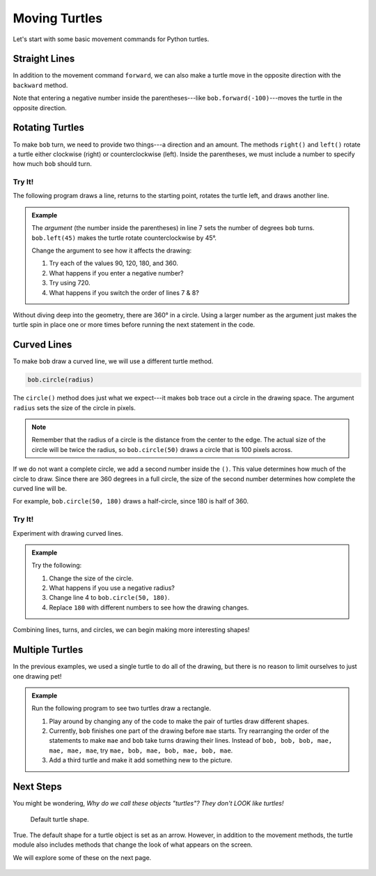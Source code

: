 Moving Turtles
==============

Let's start with some basic movement commands for Python turtles.

Straight Lines
--------------

In addition to the movement command ``forward``, we can also make a turtle move
in the opposite direction with the ``backward`` method.

.. todo:: Insert second turtle appendix repl here.

.. sourcecode:: Python
   :linenos:

   import turtle

   bob = turtle.Turtle()
   bob.forward(100)
   bob.backward(150)

Note that entering a negative number inside the parentheses---like
``bob.forward(-100)``---moves the turtle in the opposite direction.

Rotating Turtles
----------------

To make ``bob`` turn, we need to provide two things---a direction and an
amount. The methods ``right()`` and ``left()`` rotate a turtle either clockwise
(right) or counterclockwise (left). Inside the parentheses, we must include a
number to specify how much ``bob`` should turn.

Try It!
^^^^^^^

The following program draws a line, returns to the starting point, rotates the
turtle left, and draws another line.

.. admonition:: Example

   .. todo:: Insert second turtle appendix repl here.

   .. sourcecode:: Python
      :linenos:

      import turtle

      bob = turtle.Turtle()   # Create a turtle named bob.
      bob.forward(100)        # Move bob forward 100 units.
      bob.backward(100)       # Return bob to the starting position.

      bob.left(45)            # Turn bob left 45 degrees.
      bob.forward(100)        # Move bob forward 100 units.

   The *argument* (the number inside the parentheses) in line 7 sets the number
   of degrees ``bob`` turns. ``bob.left(45)`` makes the turtle rotate
   counterclockwise by 45°.
   
   Change the argument to see how it affects the drawing:

   #. Try each of the values 90, 120, 180, and 360.
   #. What happens if you enter a negative number?
   #. Try using 720.
   #. What happens if you switch the order of lines 7 & 8?

Without diving deep into the geometry, there are 360° in a circle. Using a
larger number as the argument just makes the turtle spin in place one or more
times before running the next statement in the code.

Curved Lines
------------

To make ``bob`` draw a curved line, we will use a different turtle method.

.. sourcecode:: Python

   bob.circle(radius)

The ``circle()`` method does just what we expect---it makes ``bob`` trace out
a circle in the drawing space. The argument ``radius`` sets the size of the
circle in pixels.

.. admonition:: Note

   Remember that the radius of a circle is the distance from the center to the
   edge. The actual size of the circle will be twice the radius, so
   ``bob.circle(50)`` draws a circle that is 100 pixels across.

If we do not want a complete circle, we add a second number inside the ``()``.
This value determines how much of the circle to draw. Since there are 360
degrees in a full circle, the size of the second number determines how complete
the curved line will be.

For example, ``bob.circle(50, 180)`` draws a half-circle, since 180 is half of
360.

Try It!
^^^^^^^

Experiment with drawing curved lines.

.. admonition:: Example

   .. todo:: Insert third turtle appendix repl here.

   .. sourcecode:: Python
      :linenos:

      import turtle

      bob = turtle.Turtle()   # Create a turtle named bob.
      bob.circle(50)          # Draw a circle with a radius of 50 pixels.
   
   Try the following:

   #. Change the size of the circle.
   #. What happens if you use a negative radius?
   #. Change line 4 to ``bob.circle(50, 180)``.
   #. Replace ``180`` with different numbers to see how the drawing changes.

Combining lines, turns, and circles, we can begin making more interesting
shapes!

.. figure:: ./figures/turtle-ice-cream.png
   :alt: Turtle drawing of an ice cream cone!

Multiple Turtles
----------------

In the previous examples, we used a single turtle to do all of the drawing, but
there is no reason to limit ourselves to just one drawing pet!

.. admonition:: Example

   Run the following program to see two turtles draw a rectangle.

   .. todo:: Insert fourth turtle appendix repl here.

   .. sourcecode:: Python
      :linenos:

      import turtle

      bob = turtle.Turtle()   # Create a turtle named bob.
      mae = turtle.Turtle()   # Create a turtle named mae.
      mae.color('green')      # Wow! We can change the line color.

      bob.forward(50)         # bob draws one part of the picture.
      bob.left(90)
      bob.forward(100)

      mae.left(90)            # mae draws the other part of the picture.
      mae.forward(100)
      mae.right(90)
      mae.forward(50)
   
   #. Play around by changing any of the code to make the pair of turtles draw
      different shapes.
   #. Currently, ``bob`` finishes one part of the drawing before ``mae`` starts.
      Try rearranging the order of the statements to make ``mae`` and ``bob``
      take turns drawing their lines. Instead of ``bob, bob, bob, mae, mae,
      mae, mae``, try ``mae, bob, mae, bob, mae, bob, mae``.
   #. Add a third turtle and make it add something new to the picture.

Next Steps
----------

You might be wondering, *Why do we call these objects "turtles"? They don't
LOOK like turtles!*

.. figure:: ./figures/not-a-turtle.png
   :alt: Image showing the default Python turtle shape.

   Default turtle shape.

True. The default shape for a turtle object is set as an arrow. However, in
addition to the movement methods, the turtle module also includes methods that
change the look of what appears on the screen.

We will explore some of these on the next page.

.. figure:: ./figures/LC-color-pair.png
   :alt: Turtle drawing of a circle filled with two LaunchCode colors.
